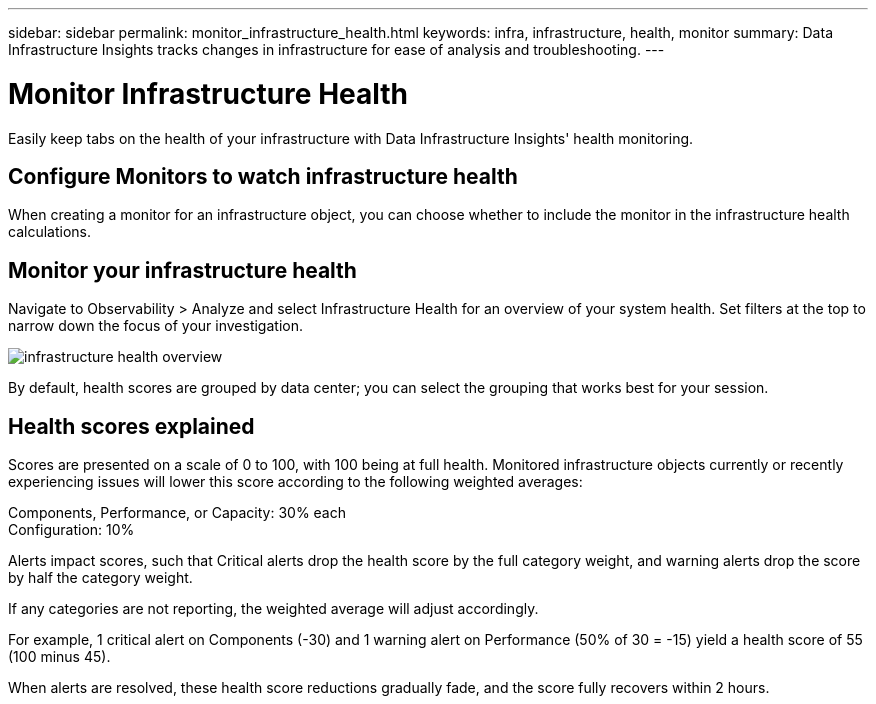 ---
sidebar: sidebar
permalink: monitor_infrastructure_health.html
keywords: infra, infrastructure, health, monitor
summary: Data Infrastructure Insights tracks changes in infrastructure for ease of analysis and troubleshooting.
---

= Monitor Infrastructure Health
:hardbreaks:
:nofooter:
:icons: font
:linkattrs:
:imagesdir: ./media/

[.lead]
Easily keep tabs on the health of your infrastructure with Data Infrastructure Insights' health monitoring.

== Configure Monitors to watch infrastructure health

When creating a monitor for an infrastructure object, you can choose whether to include the monitor in the infrastructure health calculations. 

== Monitor your infrastructure health

Navigate to Observability > Analyze and select Infrastructure Health for an overview of your system health. Set  filters at the top to narrow down the focus of your investigation.

image:infra_health_main_screen.png[infrastructure health overview]

By default, health scores are grouped by data center; you can select the grouping that works best for your session.

== Health scores explained

Scores are presented on a scale of 0 to 100, with 100 being at full health. Monitored infrastructure objects currently or recently experiencing issues will lower this score according to the following weighted averages:

Components, Performance, or Capacity: 30% each
Configuration: 10%

Alerts impact scores, such that Critical alerts drop the health score by the full category weight, and warning alerts drop the score by half the category weight.

If any categories are not reporting, the weighted average will adjust accordingly. 

For example, 1 critical alert on Components (-30) and 1 warning alert on Performance (50% of 30 = -15) yield a health score of 55 (100 minus 45). 

When alerts are resolved, these health score reductions gradually fade, and the score fully recovers within 2 hours.





